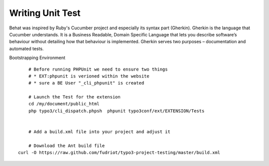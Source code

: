 Writing Unit Test
========================

Behat was inspired by Ruby's Cucumber project and especially its syntax part (Gherkin). Gherkin is the language that Cucumber understands. It is a Business Readable, Domain Specific Language that lets you describe software’s behaviour without detailing how that behaviour is implemented. Gherkin serves two purposes – documentation and automated tests.


Bootstrapping Environment

::

	# Before running PHPUnit we need to ensure two things
	# * EXT:phpunit is verioned within the website
	# * sure a BE User "_cli_phpunit" is created

	# Launch the Test for the extension
	cd /my/document/public_html
	php typo3/cli_dispatch.phpsh  phpunit typo3conf/ext/EXTENSION/Tests


	# Add a build.xml file into your project and adjust it

	# Download the Ant build file
    curl -O https://raw.github.com/fudriot/typo3-project-testing/master/build.xml

